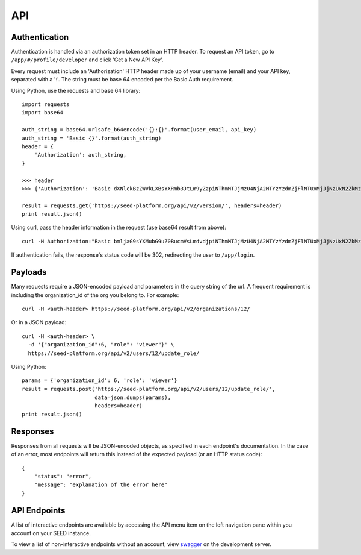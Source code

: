 API
===

Authentication
--------------
Authentication is handled via an authorization token set in an HTTP header.
To request an API token, go to ``/app/#/profile/developer`` and click 'Get a New API Key'.

Every request must include an 'Authorization' HTTP header made up of your username (email) and your
API key, separated with a ':'.  The string must be base 64 encoded per the Basic Auth requirement.

Using Python, use the requests and base 64 library::

    import requests
    import base64

    auth_string = base64.urlsafe_b64encode('{}:{}'.format(user_email, api_key)
    auth_string = 'Basic {}'.format(auth_string)
    header = {
        'Authorization': auth_string,
    }

    >>> header
    >>> {'Authorization': 'Basic dXNlckBzZWVkLXBsYXRmb3JtLm9yZzpiNThmMTJjMzU4NjA2MTYzYzdmZjFlNTUxMjJjNzUxN2ZkMzJhZjRi'}

    result = requests.get('https://seed-platform.org/api/v2/version/', headers=header)
    print result.json()

Using curl, pass the header information in the request (use base64 result from above)::

  curl -H Authorization:"Basic bmljaG9sYXMubG9uZ0BucmVsLmdvdjpiNThmMTJjMzU4NjA2MTYzYzdmZjFlNTUxMjJjNzUxN2ZkMzJhZjRi" http://seed-platform.org/api/v2/version/

If authentication fails, the response's status code will be 302, redirecting the user to ``/app/login``.

Payloads
--------

Many requests require a JSON-encoded payload and parameters in the query string of the url. A frequent
requirement is including the organization_id of the org you belong to. For example::

  curl -H <auth-header> https://seed-platform.org/api/v2/organizations/12/

Or in a JSON payload::

  curl -H <auth-header> \
    -d '{"organization_id":6, "role": "viewer"}' \
    https://seed-platform.org/api/v2/users/12/update_role/

Using Python::

  params = {'organization_id': 6, 'role': 'viewer'}
  result = requests.post('https://seed-platform.org/api/v2/users/12/update_role/',
                         data=json.dumps(params),
                         headers=header)
  print result.json()

Responses
---------

Responses from all requests will be JSON-encoded objects, as specified in each endpoint's documentation.
In the case of an error, most endpoints will return this instead of the expected payload (or an HTTP status code)::

    {
        "status": "error",
        "message": "explanation of the error here"
    }

API Endpoints
-------------

A list of interactive endpoints are available by accessing the API menu item on the left navigation
pane within you account on your SEED instance.

To view a list of non-interactive endpoints without an account, view swagger_ on the development server.

.. _swagger: https://seed-platform.org/api/swagger/
